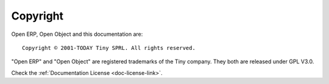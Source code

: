 
.. _copyright-link:

Copyright
=========

Open ERP, Open Object and this documentation are: ::

  Copyright © 2001-TODAY Tiny SPRL. All rights reserved.

"Open ERP" and "Open Object" are registered trademarks of the Tiny company.
They both are released under GPL V3.0.

Check the :ref:`Documentation License <doc-license-link>`.
